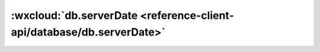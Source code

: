 :wxcloud:`db.serverDate <reference-client-api/database/db.serverDate>`
===============================================================================

.. js:function:: wx.cloud.database.serverDate([{[offset]}])

    构造一个服务端时间的引用。可用于查询条件、更新字段值或新增记录时的字段值。

    :param number offset: 可选 引用的服务端时间偏移量，毫秒为单位，可以是正数或负数
    :rtype: ServerDate
    :示例:

      新增记录时设置字段为服务端时间：

      .. code:: js

        const db = wx.cloud.database()
        db.collection('todos').add({
          description: 'eat an apple',
          createTime: db.serverDate()
        })

      更新字段为服务端时间往后一小时：

      .. code:: js

        const db = wx.cloud.database()
        db.collection('todos').`doc`('my-todo-id').update({
          due: db.serverDate({
            offset: 60 * 60 * 1000
          })
        })
